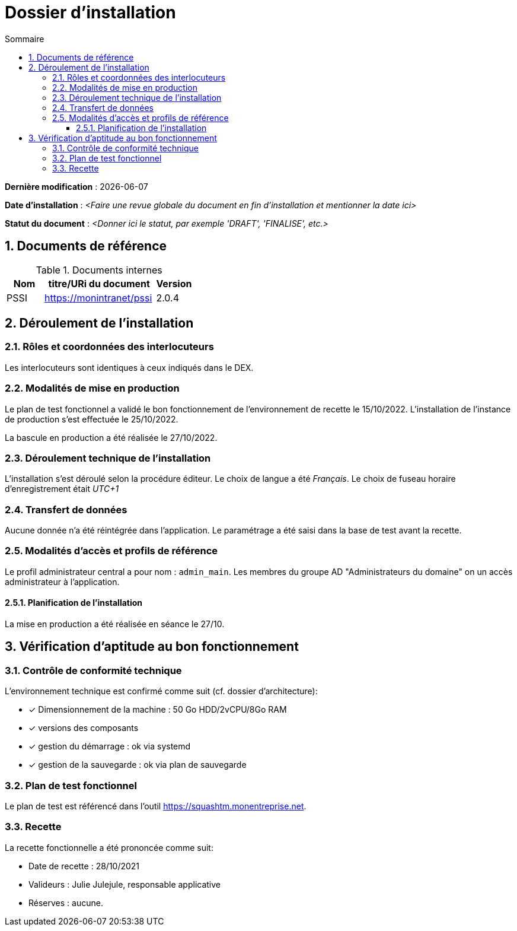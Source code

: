 ////
exemple-dossier-installation.adoc

SPDX-FileCopyrightText: 2023 Vincent Corrèze

SPDX-License-Identifier: CC-BY-SA-4.0
////

# Dossier d'installation
:sectnumlevels: 4
:toclevels: 4
:sectnums: 4
:toc: left
:icons: font
:toc-title: Sommaire

*Dernière modification* : {docdate}

*Date d'installation* : _<Faire une revue globale du document en fin d'installation et mentionner la date ici>_

*Statut du document* : _<Donner ici le statut, par exemple 'DRAFT', 'FINALISE', etc.>_

## Documents de référence

.Documents internes
[cols="1,3,1"]
|===
| Nom | titre/URi du document | Version

| PSSI | https://monintranet/pssi | 2.0.4

|===

## Déroulement de l'installation

### Rôles et coordonnées des interlocuteurs

Les interlocuteurs sont identiques à ceux indiqués dans le DEX.

### Modalités de mise en production

Le plan de test fonctionnel a validé le bon fonctionnement de l'environnement de recette le 15/10/2022. L'installation de l'instance de production s'est effectuée le 25/10/2022.

La bascule en production a été réalisée le 27/10/2022.

### Déroulement technique de l'installation

L'installation s'est déroulé selon la procédure éditeur. Le choix de langue a été _Français_. Le choix de fuseau horaire d'enregistrement était _UTC+1_

### Transfert de données

Aucune donnée n'a été réintégrée dans l'application. Le paramétrage a été saisi dans la base de test avant la recette.

### Modalités d'accès et profils de référence

Le profil administrateur central a pour nom : `admin_main`. Les membres du groupe AD "Administrateurs du domaine" on un accès administrateur à l'application.

#### Planification de l'installation

La mise en production a été réalisée en séance le 27/10.

## Vérification d'aptitude au bon fonctionnement

### Contrôle de conformité technique

L'environnement technique est confirmé comme suit (cf. dossier d'architecture):

* [x] Dimensionnement de la machine : 50 Go HDD/2vCPU/8Go RAM
* [x] versions des composants
* [x] gestion du démarrage : ok via systemd
* [x] gestion de la sauvegarde : ok via plan de sauvegarde

### Plan de test fonctionnel

Le plan de test est référencé dans l'outil https://squashtm.monentreprise.net.

### Recette

La recette fonctionnelle a été prononcée comme suit:

* Date de recette : 28/10/2021
* Valideurs : Julie Julejule, responsable applicative
* Réserves : aucune.
